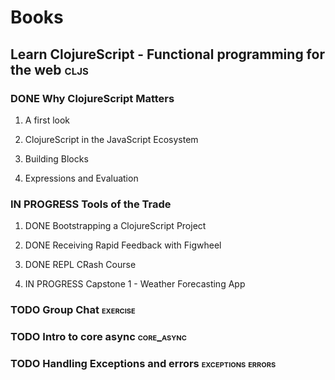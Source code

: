 * Books
** Learn ClojureScript - Functional programming for the web            :cljs:
  :PROPERTIES:
  :STATUS: reading
  :LEVEL: normal
  :LANGUAGE: english
  :RATING: 10/10
  :URL: (https://blog.devz.mx/clojurescript-sin-atajos-fase-1/)
  :AUTHOR: Andrew Meredith
  :YEAR-PUBLICATION: 2021
  :PAGES: 396
  :ISBN-13: 978-1736717202
  :END:
*** DONE Why ClojureScript Matters
CLOSED: [2023-10-18 Wed 12:53]
  :PROPERTIES:
  :CHAPTER: 0
  :LEVEL: easy
  :RATING: 6/10
  :END:
**** A first look
  :PROPERTIES:
  :CHAPTER: 0
  :LEVEL: easy
  :RATING: 6/10
  :END:
**** ClojureScript in the JavaScript Ecosystem
  :PROPERTIES:
  :CHAPTER: 0
  :LEVEL: easy
  :RATING: 6/10
  :END:
**** Building Blocks
  :PROPERTIES:
  :CHAPTER: 0
  :LEVEL: easy
  :RATING: 6/10
  :END:
**** Expressions and Evaluation
  :PROPERTIES:
  :CHAPTER: 0
  :LEVEL: easy
  :RATING: 6/10
  :END:
*** IN PROGRESS Tools of the Trade
  :PROPERTIES:
  :CHAPTER: 1
  :LEVEL: easy
  :RATING: 6/10
  :END:
**** DONE Bootstrapping a ClojureScript Project
CLOSED: [2023-10-24 Tue 16:12]
  :PROPERTIES:
  :CHAPTER: 0
  :LEVEL: easy
  :RATING: 6/10
  :END:
**** DONE Receiving Rapid Feedback with Figwheel
CLOSED: [2023-10-26 Thu 01:41]
  :PROPERTIES:
  :CHAPTER: 0
  :LEVEL: easy
  :RATING: 6/10
  :END:
**** DONE REPL CRash Course
CLOSED: [2023-10-26 Thu 01:41]
  :PROPERTIES:
  :CHAPTER: 0
  :LEVEL: easy
  :RATING: 6/10
  :END:
**** IN PROGRESS Capstone 1 - Weather Forecasting App
  :PROPERTIES:
  :CHAPTER: 0
  :LEVEL: easy
  :RATING: 6/10
  :END:
*** TODO Group Chat                                                :exercise:
  :PROPERTIES:
  :CHAPTER: 4
  :LEVEL: difficult
  :RATING: 10/10
  :END:
*** TODO Intro to core async                                     :core_async:
  :PROPERTIES:
  :CHAPTER: 4
  :LEVEL: difficult
  :RATING: 10/10
  :END:
*** TODO Handling Exceptions and errors                   :exceptions:errors:
  :PROPERTIES:
  :CHAPTER: 4
  :LEVEL: normal
  :RATING: 10/10
  :END:
